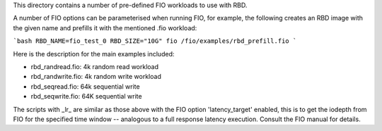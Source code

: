 This directory contains a number of pre-defined FIO workloads to use with RBD.

A number of FIO options can be parameterised when running FIO, for example, the following
creates an RBD image with the given name and prefills it with the mentioned .fio workload:

```bash
RBD_NAME=fio_test_0 RBD_SIZE="10G" fio /fio/examples/rbd_prefill.fio
```

Here is the description for the main examples included:

- rbd_randread.fio: 4k random read workload
- rbd_randwrite.fio: 4k random write workload
- rbd_seqread.fio: 64k sequential write
- rbd_seqwrite.fio: 64K sequential write

The scripts with _lr_ are similar as those above with the FIO option 'latency_target' enabled,
this is to get the iodepth from FIO for the specified time window -- analogous to a full response
latency execution. Consult the FIO manual for details.
